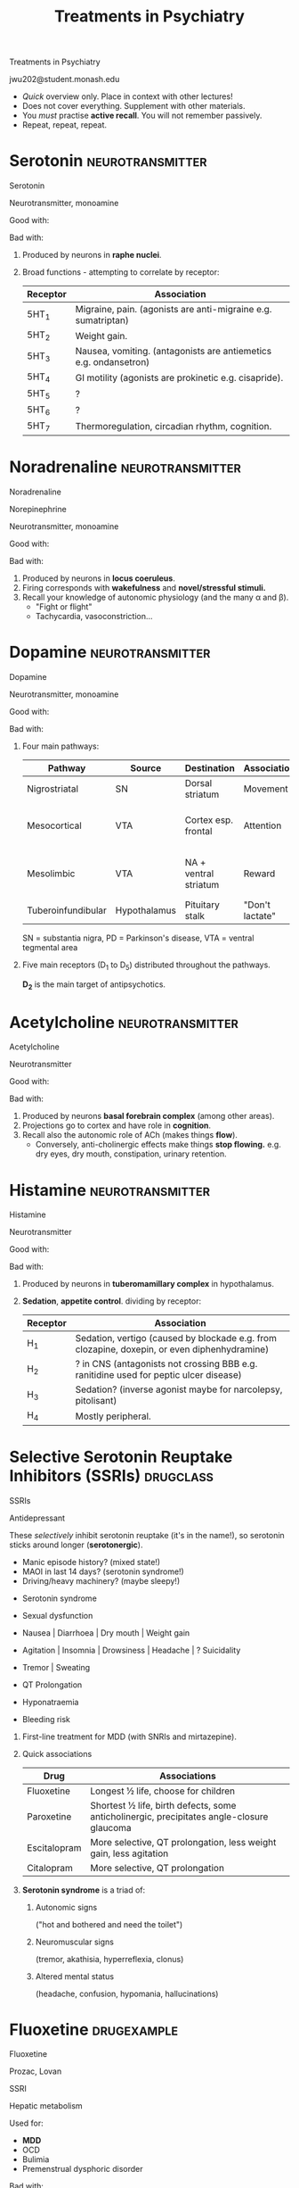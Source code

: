#+TITLE: Treatments in Psychiatry
#+HTML_HEAD: <link href="./main2.css" rel="stylesheet"><link href="https://fonts.googleapis.com/css?family=Roboto+Slab:400,700&display=swap" rel="stylesheet">
#+OPTIONS: title:nil num:nil toc:nil

#+begin_titleslide

#+begin_title
Treatments in Psychiatry
#+end_title

#+begin_author
jwu202@student.monash.edu
#+end_author

#+begin_descriptor
- /Quick/ overview only. Place in context with other lectures!
- Does not cover everything. Supplement with other materials.
- You /must/ practise *active recall*. You will not remember passively.
- Repeat, repeat, repeat.
#+end_descriptor


#+end_titleslide

#+TOC: headlines 2


* Serotonin :neurotransmitter:

#+begin_slide

#+begin_card

#+begin_name
Serotonin
#+begin_altname
#+end_altname
#+end_name

#+begin_classification
Neurotransmitter, monoamine
#+begin_metabolism
#+end_metabolism
#+end_classification

[[./notebooks/graphics/serotonin-source.svg]]

#+begin_brief
#+end_brief

#+begin_procons

#+begin_pros
Good with:
#+end_pros

#+begin_cons
Bad with:
#+end_cons

#+end_procons

#+begin_sideeffects
#+end_sideeffects

#+end_card

#+begin_description
1. Produced by neurons in *raphe nuclei*.
2. Broad functions - attempting to correlate by receptor:

    | Receptor | Association                                                      |
    |----------+------------------------------------------------------------------|
    | 5HT_1    | Migraine, pain. (agonists are anti-migraine e.g. sumatriptan)    |
    | 5HT_2    | Weight gain.                                                     |
    | 5HT_3    | Nausea, vomiting. (antagonists are antiemetics e.g. ondansetron) |
    | 5HT_4    | GI motility (agonists are prokinetic e.g. cisapride).            |
    | 5HT_5    | ?                                                                |
    | 5HT_6    | ?                                                                |
    | 5HT_7    | Thermoregulation, circadian rhythm, cognition.                   |

#+end_description
#+end_slide

* Noradrenaline :neurotransmitter:

#+begin_slide

#+begin_card

#+begin_name
Noradrenaline
#+begin_altname
Norepinephrine
#+end_altname
#+end_name

#+begin_classification
Neurotransmitter, monoamine
#+begin_metabolism
#+end_metabolism
#+end_classification

[[./notebooks/graphics/noradrenaline-source.svg]]

#+begin_brief
#+end_brief

#+begin_procons

#+begin_pros
Good with:
#+end_pros

#+begin_cons
Bad with:
#+end_cons

#+end_procons

#+begin_sideeffects
#+end_sideeffects

#+end_card

#+begin_description
1. Produced by neurons in *locus coeruleus*.
2. Firing corresponds with *wakefulness* and *novel/stressful stimuli.*
3. Recall your knowledge of autonomic physiology (and the many α and β).
   - "Fight or flight"
   - Tachycardia, vasoconstriction...

#+end_description

#+end_slide

* Dopamine :neurotransmitter:

#+begin_slide

#+begin_card

#+begin_name
Dopamine
#+begin_altname
#+end_altname
#+end_name

#+begin_classification
Neurotransmitter, monoamine
#+begin_metabolism
#+end_metabolism
#+end_classification

[[./notebooks/graphics/dopamine-source.svg]]

#+begin_brief
#+end_brief

#+begin_procons

#+begin_pros
Good with:
#+end_pros

#+begin_cons
Bad with:
#+end_cons

#+end_procons

#+begin_sideeffects
#+end_sideeffects

#+end_card

#+begin_description
1. Four main pathways:

    | Pathway            | Source       | Destination           | Association     | Pathology                          |
    |--------------------+--------------+-----------------------+-----------------+------------------------------------|
    | Nigrostriatal      | SN           | Dorsal striatum       | Movement        | ↓ ⇒ PD                             |
    | Mesocortical       | VTA          | Cortex esp. frontal   | Attention       | ↓ ⇒ -ve symptoms schizophrenia (?)  |
    | Mesolimbic         | VTA          | NA + ventral striatum | Reward          | ↑ ⇒ +ve symptoms schizophrenia (?) |
    | Tuberoinfundibular | Hypothalamus | Pituitary stalk       | "Don't lactate" | ↓ ⇒ galactorrhoea                  |

    SN = substantia nigra, PD = Parkinson's disease, VTA = ventral tegmental area

2. Five main receptors (D_1 to D_5) distributed throughout the pathways.

   *D_2* is the main target of antipsychotics.

#+end_description
#+end_slide

* Acetylcholine :neurotransmitter:

#+begin_slide

#+begin_card

#+begin_name
Acetylcholine
#+begin_altname
#+end_altname
#+end_name

#+begin_classification
Neurotransmitter
#+begin_metabolism
#+end_metabolism
#+end_classification

[[./notebooks/graphics/acetylcholine-source.svg]]

#+begin_brief
#+end_brief

#+begin_procons

#+begin_pros
Good with:
#+end_pros

#+begin_cons
Bad with:
#+end_cons

#+end_procons

#+begin_sideeffects
#+end_sideeffects

#+end_card

#+begin_description
1. Produced by neurons *basal forebrain complex* (among other areas).
2. Projections go to cortex and have role in *cognition*.
3. Recall also the autonomic role of ACh (makes things *flow*).
   - Conversely, anti-cholinergic effects make things *stop flowing.*
     e.g. dry eyes, dry mouth, constipation, urinary retention.
#+end_description
#+end_slide

* Histamine :neurotransmitter:

#+begin_slide

#+begin_card

#+begin_name
Histamine
#+begin_altname
#+end_altname
#+end_name

#+begin_classification
Neurotransmitter
#+begin_metabolism
#+end_metabolism
#+end_classification

[[./notebooks/graphics/histamine-source.svg]]

#+begin_brief
#+end_brief

#+begin_procons

#+begin_pros
Good with:
#+end_pros

#+begin_cons
Bad with:
#+end_cons

#+end_procons

#+begin_sideeffects
#+end_sideeffects

#+end_card

#+begin_description
1. Produced by neurons in *tuberomamillary complex* in hypothalamus.
2. *Sedation*, *appetite control*. dividing by receptor:

    | Receptor | Association                                                                                  |
    |----------+----------------------------------------------------------------------------------------------|
    | H_1      | Sedation, vertigo (caused by blockade e.g. from clozapine, doxepin, or even diphenhydramine) |
    | H_2      | ? in CNS (antagonists not crossing BBB e.g. ranitidine used for peptic ulcer disease)        |
    | H_3      | Sedation? (inverse agonist maybe for narcolepsy, pitolisant)                                 |
    | H_4      | Mostly peripheral.                                                                           |

#+end_description
#+end_slide

* Selective Serotonin Reuptake Inhibitors (SSRIs) :drugclass:

#+begin_slide

#+begin_metacard

#+begin_name
SSRIs
#+end_name

#+begin_classification
Antidepressant
#+end_classification

[[./notebooks/graphics/ssri.svg]]

#+begin_moa
These /selectively/ inhibit serotonin reuptake (it's in the name!),
so serotonin sticks around longer (*serotonergic*).
#+end_moa

#+begin_warning
- Manic episode history? (mixed state!)
- MAOI in last 14 days? (serotonin syndrome!)
- Driving/heavy machinery? (maybe sleepy!)
#+end_warning

#+begin_sideeffects

#+begin_flag
- Serotonin syndrome
#+end_flag

#+begin_sexual
- Sexual dysfunction
#+end_sexual

#+begin_git
- Nausea | Diarrhoea | Dry mouth | Weight gain
#+end_git

#+begin_cerebral
- Agitation | Insomnia | Drowsiness | Headache | ? Suicidality
#+end_cerebral

#+begin_motor
- Tremor | Sweating
#+end_motor

#+begin_cardiac
- QT Prolongation
#+end_cardiac

#+begin_endocrine
- Hyponatraemia
#+end_endocrine

#+begin_blood
- Bleeding risk
#+end_blood


#+end_sideeffects

#+end_metacard

#+begin_description
#+end_description
#+end_slide

#+begin_description

1. First-line treatment for MDD (with SNRIs and mirtazepine).
2. Quick associations

    | Drug         | Associations                                                                               |
    |--------------+--------------------------------------------------------------------------------------------|
    | Fluoxetine   | Longest ½ life, choose for children                                                        |
    | Paroxetine   | Shortest ½ life, birth defects, some anticholinergic,  precipitates angle-closure glaucoma |
    | Escitalopram | More selective, QT prolongation, less weight gain, less agitation                          |
    | Citalopram   | More selective, QT prolongation                                                            |
3. *Serotonin syndrome* is a triad of:
   1. Autonomic signs

      ("hot and bothered and need the toilet")
   2. Neuromuscular signs

      (tremor, akathisia, hyperreflexia, clonus)
   3. Altered mental status

      (headache, confusion, hypomania, hallucinations)

#+end_description

* Fluoxetine :drugexample:

#+begin_slide

#+begin_card

#+begin_name
Fluoxetine
#+begin_altname
Prozac, Lovan
#+end_altname
#+end_name


#+begin_classification
SSRI
#+begin_metabolism
Hepatic metabolism
#+end_metabolism
#+end_classification

[[./notebooks/graphics/fluoxetine.svg]]

#+begin_brief

#+end_brief

#+begin_procons

#+begin_pros
Used for:
- *MDD*
- OCD
- Bulimia
- Premenstrual dysphoric disorder
#+end_pros

#+begin_cons
Bad with:
- Hepatic impairment

  (hepatic metabolism)
- CYP-interacting drugs
- Breastfeeding

  (long half-life)
#+end_cons
#+end_procons

Has *all the side effects of SSRIs*, and:

#+begin_sideeffects
#+begin_git
- Anorexia | Initial weight loss
#+end_git
#+end_sideeffects

#+end_card

#+begin_description

1. Fluoxetine is the SSRI of choice in children.
2. Fluoxetine has a long half-life (~ 16 days).
   - ∵ Produces long-living active metabolite (norfluoxetine).
   - Effects may linger after you stop it.
   - Withdrawal symptoms are less common.

#+end_description

#+end_slide

* Serotonin and Noradrenaline Reuptake Inhibitors (SNRIs) :drugclass:

#+begin_slide

#+begin_metacard

#+begin_name
SNRIs
#+end_name

#+begin_classification
Antidepressant
#+end_classification

[[./notebooks/graphics/snri.svg]]

#+begin_moa
These inhibit both *serotonin* and *noradrenaline* reuptake (it's also in the
name) - *serotonergic* and *noradrenergic*.
#+end_moa

#+begin_warning
- Manic episode history? (mixed state!)
- MAOI in last 14 days? (serotonin syndrome!)
- Driving/heavy machinery? (maybe sleepy!)
- Heart disease? (tachycardia, palpitations, ↑BP)
#+end_warning

#+begin_sideeffects
#+begin_git
- Nausea | Decreased appetite | Dry mouth | Constipation
#+end_git
#+begin_cerebral
- Dizziness | Headache | Insomnia or Somnolence | Blurred vision | ? Suicidality
#+end_cerebral
#+begin_motor
- Tremor
#+end_motor
#+begin_cardiac
- Palpitations | HTN | Orthostatic HoTN | Takotsubo
#+end_cardiac

#+begin_endocrine
- Hyponatraemia
#+end_endocrine

#+begin_sexual
- Sexual dysfunction
#+end_sexual
#+end_sideeffects

#+end_metacard

#+begin_description
#+end_description
#+end_slide

#+begin_description
1. First line for MDD (with SSRIs and mirtazepine)
2. Check BP before treating

   Noradrenergic → ↑ BP

#+end_description

* Duloxetine :drugexample:

#+begin_slide

#+begin_card

#+begin_name
Duloxetine
#+begin_altname
Cymbalta, Andepra
#+end_altname
#+end_name

#+begin_classification
SNRI
#+begin_metabolism
Hepatic + renal
#+end_metabolism
#+end_classification

[[./notebooks/graphics/duloxetine.svg]]

#+begin_brief
#+end_brief

#+begin_procons

#+begin_pros
Used for:
- *MDD*
- Painful diabetic neuropathy
- Generalised anxiety disorder
#+end_pros

#+begin_cons
Bad with:
- Hepatic impairment (contraindicated)
#+end_cons

#+end_procons

All the side effects of SNRIs, plus

#+begin_sideeffects
#+begin_sexual
- Urinary retention
#+end_sexual
#+begin_git
- Liver failure
#+end_git

#+end_sideeffects

#+end_card

#+begin_description
#+end_description
#+end_slide

* Noradrenergic & Specific Serotonin Antidep... (NaSSA) :drugclass:

#+begin_slide

#+begin_metacard

#+begin_name
NaSSA / Tetracyclic Antidepressants
#+end_name

#+begin_classification
Antidepressant
#+end_classification

[[./notebooks/graphics/NaSSa.svg]]

#+begin_moa
Blocks /presynaptic/ α_2 adrenoreceptor (*noradrenergic* and indirectly *serotonergic*), blocks postsynaptic
5HT_2 and 5HT_3, and blocks H_1 (*antihistaminergic*).
#+end_moa

#+begin_warning
- Manic episode history? (mixed state!)
- MAOI in last 14 days? (serotonin syndrome!)
- Driving/heavy machinery? (maybe sleepy!)
#+end_warning

#+begin_sideeffects

#+begin_cerebral
- Sedation
#+end_cerebral

#+begin_git
- Increased appetite
#+end_git

#+end_sideeffects

#+end_metacard

#+begin_description
#+end_description
#+end_slide

#+begin_description
1. Quick comparison:
   - Mirtazepine :: One of the 1st-line treatments for depression, sedation
        (50%) and weight gain (30%) is common.
   - Sedation :: Mianserin is common, weight gain less so. *Beware
        agranulocytosis* (need FBC before treatment).
#+end_description

* Mirtazepine :drugexample:

#+begin_slide

#+begin_card

#+begin_name
Mirtazepine
#+begin_altname
Avanza, Remeron
#+end_altname
#+end_name

#+begin_classification
NaSSA / Tetracyclic Antidepressant
#+begin_metabolism
#+end_metabolism
#+end_classification

[[./notebooks/graphics/mirtazepine.svg]]

#+begin_brief
#+end_brief

#+begin_procons

#+begin_pros
Used for:
- MDD
#+end_pros

#+begin_cons
Bad with:
- Allergy to mianserin
-
#+end_cons

#+end_procons

#+begin_sideeffects

#+begin_cerebral
- *SEDATION*
#+end_cerebral

#+begin_git
- *INCREASED APPETITE*
#+end_git


#+end_sideeffects

#+end_card

#+begin_description

1. *Mirtazepine* is first-line for MDD (along with SSRIs and SNRIs).
2. Unlike SSRIs, mirtazepine is:
   - Sedating (so given at night)
   - Appetite-stimulating (weight gain!)
   - Associated with less nausea (5HT_3)
3. Useful for patients with insomnia and low appetite, weight loss!
#+end_description
#+end_slide

* Tricyclic Antidepressants :drugclass:

#+begin_slide

#+begin_metacard

#+begin_name
TCAs
#+end_name

#+begin_classification
Antidepressant
#+end_classification

[[./notebooks/graphics/tca.svg]]

#+begin_moa
Inihibit serotonin and noradrenaline reuptake (*serotonergic* and
*noradrenergic*). Also *anti-cholinergic*, *anti-histaminergic* and
*α_1-adrenergic*.
#+end_moa

#+begin_warning
- Prostatic hypertrophy? (urinary retention!)
- Cardiac disease? (arrhythmia, prolong QT, angina!)
- High risk suicide? (fatal overdoses!)
- Manic episode history? (mixed state!)
- Driving or operating heavy machinery?
#+end_warning

#+begin_sideeffects
#+begin_cerebral
- Blurred vision |  Dry eyes | Anticholinergic delirium |
  Dizziness | Insomnia
#+end_cerebral

#+begin_git
- Dry mouth | Constipation | Weight gain
#+end_git

#+begin_cardiac
- Orthostatic HoTN | QT prolongation | Arrhythmia
#+end_cardiac

#+begin_sexual
- *Urinary retention*
#+end_sexual

#+begin_endocrine
- Hyponatraemia | Gynaecomastia
#+end_endocrine

#+end_sideeffects

#+end_metacard

#+begin_description
#+end_description
#+end_slide

#+begin_description
1. Not first-line, but a role in severe or melancholic depression.
2. More receptors blocked → more adverse effects!
   - Note esp. anticholinergic effects
3. Toxic in overdose. (Antidote is *sodium bicarbonate*)
4. *Baseline ECG* before beginning.
#+end_description

* Monoamine Oxidase Inhibitors (MAOIs) :drugclass:

#+begin_slide

#+begin_metacard

#+begin_name
MAOIs
#+end_name

#+begin_classification
Antidepressants
#+end_classification

[[./notebooks/graphics/maoi.svg]]

#+begin_moa
Inhibit monoamine oxidase (irreversibly, except for moclobemide), so monoamines increase (*serotonergic*, *noradrenergic*,
*dopaminergic*).
#+end_moa

#+begin_warning
- Phaeochromocytoma? (hypertensive crisis!)
- Illicit drugs? Serotonin drugs? (serotonin syndrome!)
- High risk of suicide? (fatal overdoses!)
- Cheese? Alcohol? Aged foods? (cheese reaction!)
- Driving or machinery?

#+end_warning

#+begin_sideeffects
#+begin_cardiac
- Orthostatic HoTN | Hypertensive crisis (cheese reaction)
#+end_cardiac

#+begin_cerebral
- Insomnia | Headache | Drowsiness
#+end_cerebral

#+begin_git
- Dry mouth | Weight gain
#+end_git

#+begin_motor
- Tremor
#+end_motor

#+begin_sexual
- Sexual dysfunction
#+end_sexual

#+begin_endocrine
- Hypoglycaemia
#+end_endocrine
#+end_sideeffects

#+end_metacard

#+begin_description
#+end_description
#+end_slide

#+begin_description
1. Not first line (though moclobemide is second-line).
2. Problematic because of many food and drug interactions.
1. *Hypertensive crisis* - severe occipital headache, rise in BP.
   1. MAO usually metabolises tyramine in GIT
   2. When MAO is inhibited, tyramine remains intact
   3. Intact tyramine is absorbed from GIT into the circulation
   4. Tyramine → NA → HTN crisis!
#+end_description

* Lithium :drugexample:

#+begin_slide

#+begin_card

#+begin_name
Lithium
#+begin_altname
Lithicarb
#+end_altname
#+end_name

#+begin_classification
Mood stabiliser
#+begin_metabolism
Renal clearance
#+end_metabolism
#+end_classification

[[./notebooks/graphics/lithium.svg]]

#+begin_brief
#+end_brief

#+begin_procons

#+begin_pros
Used for:
- Bipolar disease prophylaxis
- Acute mania
#+end_pros

#+begin_cons
Bad with:
- Hypothyroidism
- Renal impairment
- Pregnancy
#+end_cons

#+end_procons

#+begin_sideeffects

#+begin_flag
- Lithium toxicity
#+end_flag

#+begin_git
- Metallic taste | Diarrhoea | Weight gain
#+end_git

#+begin_motor
- Fine tremor | Acne | Hair loss
#+end_motor

#+begin_cerebral
- Fatigue | Headache | Vertigo | Memory impairment
#+end_cerebral

#+begin_endocrine
- Hypothyroidism | Hypercalcaemia | Hyper PTH | Diabetes insipidus
#+end_endocrine

#+end_sideeffects

#+end_card

#+begin_description

1. *Lithium toxicity* - MUST educate!

    GIT upset, ataxia, course tremor, hyperreflexia/tonia, clonus, confusion,
   psychosis, seizures, coma.

2. Therapeutic range:
   | Acute mania | 0.5-1.2 mmol/L  |
   | Prophylaxis | 0.4-1.0 mmol/L  |
3. Monitoring:
   
   | Baseline                               | Ca, PTH, UEC, TSH ± ECG |
   | 5-7d after starting, when dose changed | Serum lithium           |
   | Every 3-6 months                       | Serum lithium, UEC      |
   | Every 6-12 months                      | TSH, Ca ± PTH           |

4. Measure concentrations *8-12 hours* after last dose.
5. Beware acute illness, dehydration, vomiting, diarrhoea.

   Higher risk of toxicity!

#+end_description
#+end_slide

* Sodium Valproate :drugexample:

#+begin_slide

#+begin_card

#+begin_name
Sodium Valproate
#+begin_altname
Epilim, Valpro
#+end_altname
#+end_name

#+begin_classification
Mood stabilier, antiepileptic
#+begin_metabolism
#+end_metabolism
#+end_classification

[[./notebooks/graphics/valproate.svg]]

#+begin_brief
#+end_brief

#+begin_procons

#+begin_pros
Used for:
- Bipolar prophylaxis
- Acute mania
- (Epilepsy)
- (Migraine prophylaxis)
#+end_pros

#+begin_cons
Bad with:
- *PREGNANCY* (NO!)
- Hepatic impairment
- Porphyria
- Pancreatic dysfunction
#+end_cons

#+end_procons

#+begin_sideeffects
#+begin_git
- Nausea | Vomiting | Weight gain | Hepatic failure | Pancreatitis
#+end_git

#+begin_cerebral
- Dizziness | Drowsiness | Memory loss
#+end_cerebral

#+begin_motor
- Tremor | Hair loss | Paraeshtesia | Ataxia | Hypersensitivity
#+end_motor

#+begin_blood
- Abnormal bleeding | Thrombocytopeina | Leucopenia
#+end_blood

#+begin_sexual
- PCOS | Menstrual irregularity
#+end_sexual

#+end_sideeffects

#+end_card

#+begin_description
1. Monitoring:
   1. Before starting: *FBE*, *UEC*, *LFTs*
   2. Every 3-6m: *FBE*
#+end_description
#+end_slide

* First Generation Antipsychotics (FGAs) / Typicals :drugclass:

#+begin_slide

#+begin_metacard

#+begin_name
FGAs
#+end_name

#+begin_classification
Antipsychotic
#+end_classification

[[./notebooks/graphics/typicals.svg]]

#+begin_moa
Block D_2 receptors (*antidopaminergic*). Many also block D_1 receptors and
others including noradrenergic, cholinergic, histaminergic.
#+end_moa

#+begin_warning
- Seizures? (lowers threshold)
- Parkinson's / Lewy body dementia?
- GI obstruction?
#+end_warning

#+begin_sideeffects


#+begin_flag
- *EPSE*
- Neuroleptic malignant syndrome
#+end_flag

#+begin_git
- Dry mouth | Constipation
#+end_git

#+begin_cerebral
- Sedation | Confusion | Mydriasis
#+end_cerebral

#+begin_cardiac
- Orthostatic HoTN | Arrhythmia | QT prolongation
#+end_cardiac

#+begin_sexual
- Urinary retention
#+end_sexual

#+begin_endocrine
- Galactorrhoea | Gynaecomastia | Amenorrhoea | Sexual dysfunction
#+end_endocrine

#+end_sideeffects

#+end_metacard

#+begin_description
#+end_description
#+end_slide

#+begin_description
1. Usually tried after a SGA.
1. Predominantly treat positive, not negative symptoms.
2. The FGAs are characterised by *exrapyramidal side effects* (EPSEs)
   (reduce/change antipsychotic, *benztropine*, specialist):
   1. *Parkinsonism* (rigidity, bradykinesia, tremor)
   2. *Akathisia* (restlessnes)
   3. *Dystonias* e.g. torticollis, trismus, oculogyric crisis
      (writhing movements e.g. of neck, eyes, jaw)
   4. *Tardive dyskinesia* (involuntary tongue + face movements)
3. *Neuroleptic malignant syndrome* - "hot statue" (treat with *stopping the
   drug*, electrolyte and fluid balance, monitoring, cooling, and maybe dantrolene +
   bromocriptine, amantadine)
#+end_description

* Chlorphromazine :drugexample:

#+begin_slide

#+begin_card

#+begin_name
Chlorpromazine
#+begin_altname
#+end_altname
#+end_name

#+begin_classification
FGA
#+begin_metabolism
#+end_metabolism
#+end_classification

[[./notebooks/graphics/chlorpromazine.svg]]

#+begin_brief
#+end_brief

#+begin_procons

#+begin_pros
Good with:
- Schizophrenia maintenance
#+end_pros

#+begin_cons
Bad with:
- People who work outdoors
#+end_cons

#+end_procons

#+begin_sideeffects
All side effects of FGA, and particularly:

#+begin_motor
- Photosensitivity | Pigmentation
#+end_motor

#+begin_git
- Cholestatic jaundice
#+end_git

#+begin_cerebral
- Sedation | Corneal / lens opacities
#+end_cerebral

#+end_sideeffects

#+end_card

#+begin_description
#+end_description
#+end_slide

* Second Generation Antipsychotics (SGAs) / Atypicals :drugclass:

#+begin_slide

#+begin_metacard

#+begin_name
SGAs
#+end_name

#+begin_classification
Antipsychotic
#+end_classification

[[./notebooks/graphics/atypicals.svg]]

#+begin_moa
Block D_2 receptors (*antidopaminergic*), with minimal action on D_1 receptors.
#+end_moa

#+begin_warning
- Seizures? (lowers threshold)
- Metabolic disease? (weight gain, dyslipidaemia)
#+end_warning

#+begin_sideeffects

#+begin_git
- Weight gain
#+end_git

#+begin_motor
- EPSE
#+end_motor

#+begin_cerebral
- Sedation
#+end_cerebral

#+begin_cardiac
- Orthostatic HoTN
#+end_cardiac

#+begin_endocrine
- Dyslipidaemia | ↑ glucose | ↑ prolactin
#+end_endocrine
#+end_sideeffects

#+end_metacard

#+begin_description
#+end_description
#+end_slide

#+begin_description
1. For first episode psychosis: start with an *oral SGA* other than clozapine.
2. Less EPSE, more *metabolic effects* (weight gain, dyslipidaemia)
3. Quick associations:

   | Drug         | Adverse Effect Asssociation                  |
   |--------------+----------------------------------------------|
   | Aripiprazole | Agitation                                    |
   | Risperidone  | Galactorrhoea                                |
   | Paliperidone | Galactorrhoea                                |
   | Clozapine    | Cardiometabolic (weight gain, dyslipidaemia) |
   | Olanzapine   | Cardiometabolic (weight gain, dyslipidaemia) |
   |              |                                              |
#+end_description

* Clozapine :drugexample:

#+begin_slide

#+begin_card

#+begin_name
Clozapine
#+begin_altname
#+end_altname
#+end_name

#+begin_classification
#+begin_metabolism
#+end_metabolism
#+end_classification

[[./notebooks/graphics/clozapine.svg]]

#+begin_brief
#+end_brief

#+begin_procons

#+begin_pros
Good with:
- Treatment-resistant schizophrenia
- Negative symptoms?
#+end_pros

#+begin_cons
Bad with:
- Neutropaenia / bone marrow disease
- Cardiomyopathy
- Seizures
- Metabolic syndrome / DM
#+end_cons

#+end_procons

#+begin_sideeffects
#+begin_blood
- *AGRANULOCYTOSIS*
#+end_blood

#+begin_cardiac
- *MYOCARDITIS* | Cardiomyopathy
#+end_cardiac

#+begin_endocrine
- ↑ glucose | ↑ lipids
#+end_endocrine

#+begin_cerebral
- Sedation | Hypersalivation
#+end_cerebral

#+end_sideeffects

#+end_card

#+begin_description
1. Monitoring is very involved, consult local guidelines.

   | Timepoint                 | Tests                                                                                                          |
   |---------------------------+----------------------------------------------------------------------------------------------------------------|
   | Baseline                  | FBE, vitals, BMI / waist circumference, smoking status; Trop, CRP, ESR, UEC, LFT, FBG, HbA1C, lipids; TTE, ECG |
   | Aftefirst dose            | Vitals every 30m for 2 hours, then hourly for 4 hours.                                                         |
   |---------------------------+----------------------------------------------------------------------------------------------------------------|
   | Weekly until Day 28       | FBE, vitals, BMI / waist circumference, smoking status, troponin, CRP                                          |
   | On Day 28                 | ECG, serum clozapine                                                                                           |
   |---------------------------+----------------------------------------------------------------------------------------------------------------|
   | Weekly from Week 4 to 18  | FBE, vitals, BMI / waist circumference, smoking status                                                         |
   | In Week 12                | ECG, FBG, troponin, CRP, LFT, UEC, serum clozapine                                                             |
   |---------------------------+----------------------------------------------------------------------------------------------------------------|
   | Monthly thereafter        | FBE, vitals, BMI / waist circumference, smoking status                                                         |
   | At 6 months               | ECG, TTE, Serum clozapine, FBG, lipids, troponin, CRP, LFT, UEC                                                |
   |---------------------------+----------------------------------------------------------------------------------------------------------------|
   | Annually thereafter       | ECG, FBG, HbA1C, lipids, LFT, UEC, troponin, CRP                                                               |
   | Years 1-3 then biennially | TTE                                                                                                            |
   |---------------------------+----------------------------------------------------------------------------------------------------------------|

2. Smoking reduces clozapine levels (smoking cessation increases it).

#+end_description
#+end_slide

* Benzodiazepines (BZDs) :drugexample:

#+begin_slide

#+begin_metacard

#+begin_name
Benzodiazepines
#+end_name

#+begin_classification
Sedative, anxiolytic
#+end_classification

[[./notebooks/graphics/bzds.svg]]

#+begin_moa
Enhance GABA's inhibitory effect in the brain.
#+end_moa

#+begin_warning
- Respiratory depression? OSA? Myasthenia gravis? (suppresses more!)
- Dependence history? (addictive!)
- Driving/operating heavy machinery?
#+end_warning

#+begin_sideeffects

#+begin_flag
- Dependence | Respiratory depression
#+end_flag

#+begin_cerebral
- Drowsiness | Slurred speech | Confusion | Aggression | Euphoria
#+end_cerebral

#+begin_motor
- Ataxia |
#+end_motor

#+end_sideeffects

#+end_metacard

#+begin_description
1. Addictive, so avoid where possible.
2. Short-acting - temporary agent to get through a single event
3. Quick associations:

   | Oxazepam   | "Get through single anxiety event"                               |
   | Alprazolam | Controlled, not recommended.                                     |
   | Diazepam   | Used for alcohol/BZD withdrawal; for anxiety only if others fail |
   | Clonazepam | Used for alcohol/BZD withdrawal  |
   | Temazepam  | Used for insomnia (rapid onset, short half life)                 |

#+end_description
#+end_slide

#+begin_description
#+end_description

* Electroconvulsive Therapy (ECT) :neurostim:

#+begin_slide

#+begin_card

#+begin_name
ECT
#+begin_altname
#+end_altname
#+end_name

#+begin_classification
Neurostimulation
#+end_classification

[[./notebooks/graphics/ect.svg]]

#+begin_brief
Patient undergoes anaesthesia and takes a muscle relaxant; electrical current is
delivered to the brain to evoke a controlled seizure. Given ~ 3 times / week for
a total of 6-14 treatments.
#+end_brief

#+begin_procons

#+begin_pros
Good with:
- Psychotic depression
- Melancholic depression
- Life-threatening depression
#+end_pros

#+begin_cons
Bad with:
- Electrical equipment e.g. pacemaker
- Cardiac disease
- Intracranial lesions
#+end_cons

#+end_procons

#+begin_sideeffects

#+begin_cerebral
- Memory loss | Headache | Transient confusion
#+end_cerebral

#+begin_motor
- Muscle aches
#+end_motor


#+begin_cardiac
- Sinus arrest | HoTN / HTN
#+end_cardiac
#+end_sideeffects

#+end_card

#+begin_description
1. Note legislation (another lecture).
#+end_description
#+end_slide

* Cognitive-Behavioural Therapy (CBT) :psychotherapy:

#+begin_slide

#+begin_card

#+begin_name
CBT
#+begin_altname
#+end_altname
#+end_name

#+begin_classification
Psychotherapy
#+end_classification

[[./notebooks/graphics/cbt.svg]]

#+begin_brief
Reframing through identifying how thoughts affect behaviour and how behaviour
affects emotions. ~ 12 - 20 weekly sessions.
#+end_brief

#+begin_procons

#+begin_pros
Good with:
- Mild to moderate uncomplicated depression
#+end_pros

#+begin_cons
Bad with:
-
#+end_cons

#+end_procons

Includes /acceptance & commitment therapy/ (ACT) and mindfulness.

#+end_card

#+begin_description
#+end_description
#+end_slide

* Psychodynamic Psychotherapy :psychotherapy:

#+begin_slide

#+begin_card

#+begin_name
Psychodynamic Psychotherapy
#+begin_altname
#+end_altname
#+end_name

#+begin_classification
Psychotherapy
#+end_classification

[[./notebooks/graphics/psychodynamic.svg]]

#+begin_brief
Making unconscious conflicts concrete, so a person can be set free from reliving
their conflicts. Think Freud. Exists on a spectrum from highly regular, to
as-needed sessions.
#+end_brief

#+begin_procons

#+begin_pros
Good with:
- Psychoneuroses
- Motivated patients
- Curious patients
#+end_pros

#+begin_cons
Bad with:
- Dishonest patients
- Patients lacking insight
#+end_cons

#+end_procons

Includes *insight-oriented psychotherapy*.

#+end_card

#+begin_description
#+end_description
#+end_slide

* Supportive Therapy :psychotherapy:

#+begin_slide

#+begin_card

#+begin_name
Supportive Therapy
#+begin_altname
#+end_altname
#+end_name

#+begin_classification
Psychotherapy
#+end_classification

[[./notebooks/graphics/supportive.svg]]

#+begin_brief
/Supporting/ people with chronic illness with the skills they need to adapt to
the external world in a realistic way.
#+end_brief

#+begin_procons

#+begin_pros
Good with:
- Chronic illness (physical, psychological)
#+end_pros

#+begin_cons
Bad with:
#+end_cons

#+end_procons

#+end_card

#+begin_description
#+end_description
#+end_slide

* Dialectical Behaviour Therapy (DBT) :psychotherapy:

#+begin_slide

#+begin_card

#+begin_name
DBT
#+begin_altname
#+end_altname
#+end_name

#+begin_classification
#+begin_metabolism
#+end_metabolism
#+end_classification

[[./notebooks/graphics/dbt.svg]]

#+begin_brief
#+end_brief

#+begin_procons

#+begin_pros
Good with:
- Borderline personality disorder (BPD)
#+end_pros

#+begin_cons
Bad with:
#+end_cons

#+end_procons

#+begin_sideeffects
#+end_sideeffects

#+end_card

#+begin_description
#+end_description
#+end_slide

* Situational Q&A: "Ideal Drug" :review:

#+ATTR_HTML: :class ideal
| In [situation needing treatment]...              | ...choose [the IDEAL drug or drug class]     |
|--------------------------------------------------+----------------------------------------------|
| Depressed patient with weight loss and insomnia. | Mirtazepine                                  |
| Parkinson's patient who needs an antipsychotic   | Quetiapine OR clozapine OR olanzapine  |

* Situational Q&A: "Culprit Drug" :review:


#+ATTR_HTML: :class culprit
| In [bad situation]...                                 | ...choose [the CULPRIT drug or drug class] |
|-------------------------------------------------------+--------------------------------------------|
| Patient on antipsychotic with significant weight gain | Olanzapine OR Clozapine OR Quetiapine      |
| Patient on SGA with galactorhoea                      | Risperidone OR Paliperidone                |


* Situational Q&A: "Ideal Therapy" :review:
* Trade Names → Generic Names :reference:

- Avanza = Mirtazepine
- Celexa = Citalopram
- Cymbalta = Duloxetine
- Efexor = Venlafaxine
- Lexapro = Excitalopram
- Paxil = Paroxetine
- Proxac = Fluoxetine
- Remeron = Mirtazepine
- Zoloft = Sertraline

* Template :noexport:

#+begin_slide

#+begin_card

#+begin_name
#+begin_altname
#+end_altname
#+end_name

#+begin_classification
#+begin_metabolism
#+end_metabolism
#+end_classification

[[]]

#+begin_brief
#+end_brief

#+begin_procons

#+begin_pros
Good with:
#+end_pros

#+begin_cons
Bad with:
#+end_cons

#+end_procons

#+begin_sideeffects
#+end_sideeffects

#+end_card

#+begin_description
#+end_description
#+end_slide

* Template Meta :noexport:

#+begin_slide

#+begin_metacard

#+begin_name
#+end_name

#+begin_classification
#+end_classification

[[]]

#+begin_moa
#+end_moa

#+begin_warning
#+end_warning

#+begin_sideeffects
#+end_sideeffects

#+end_metacard

#+begin_description
#+end_description
#+end_slide

#+begin_description
#+end_description
